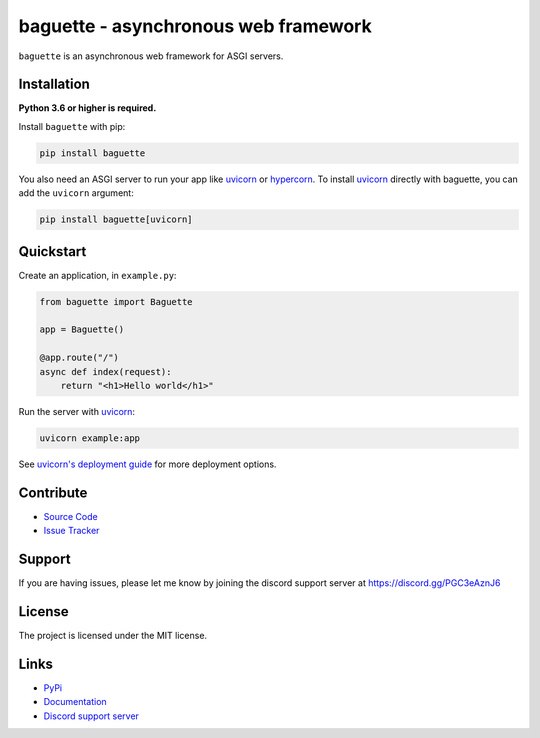 baguette - asynchronous web framework
=====================================

.. image:: https://img.shields.io/pypi/v/baguette?color=blue
    :target: https://pypi.python.org/pypi/baguette
    :alt: PyPI version info
.. image:: https://img.shields.io/pypi/pyversions/baguette?color=orange
    :target: https://pypi.python.org/pypi/baguette
    :alt: Supported Python versions
.. image:: https://img.shields.io/github/checks-status/takos22/baguette/master?label=tests
    :target: https://github.com/takos22/baguette/actions/workflows/lint-test.yml
    :alt: Lint and test workflow status
.. image:: https://readthedocs.org/projects/baguette/badge/?version=latest
    :target: https://baguette.readthedocs.io/en/latest/
    :alt: Documentation build status
.. image:: https://codecov.io/gh/takos22/baguette/branch/master/graph/badge.svg?token=0P3BV8D3AJ
    :target: https://codecov.io/gh/takos22/baguette
    :alt: Code coverage
.. image:: https://img.shields.io/badge/code%20style-black-000000.svg
    :target: https://github.com/psf/black
    :alt: Code style: Black
.. image:: https://img.shields.io/discord/831992562986123376.svg?label=&logo=discord&logoColor=ffffff&color=7389D8&labelColor=6A7EC2
    :target: https://discord.gg/PGC3eAznJ6
    :alt: Discord support server

``baguette`` is an asynchronous web framework for ASGI servers.

Installation
------------

**Python 3.6 or higher is required.**

Install ``baguette`` with pip:

.. code:: sh

    pip install baguette

You also need an ASGI server to run your app like `uvicorn <https://www.uvicorn.org/>`_ or `hypercorn <https://gitlab.com/pgjones/hypercorn/>`_.
To install `uvicorn <https://www.uvicorn.org/>`_ directly with baguette, you can add the ``uvicorn`` argument:

.. code:: sh

    pip install baguette[uvicorn]

Quickstart
----------

Create an application, in ``example.py``:

.. code:: python

    from baguette import Baguette

    app = Baguette()

    @app.route("/")
    async def index(request):
        return "<h1>Hello world</h1>"

Run the server with `uvicorn <https://www.uvicorn.org/>`_:

.. code:: sh

    uvicorn example:app

See `uvicorn's deployment guide <https://www.uvicorn.org/deployment/>`_ for more deployment options.

Contribute
----------

- `Source Code <https://github.com/takos22/baguette>`_
- `Issue Tracker <https://github.com/takos22/baguette/issues>`_


Support
-------

If you are having issues, please let me know by joining the discord support server at https://discord.gg/PGC3eAznJ6

License
-------

The project is licensed under the MIT license.

Links
------

- `PyPi <https://pypi.org/project/baguette/>`_
- `Documentation <https://baguette.readthedocs.io/en/latest/index.html>`_
- `Discord support server <https://discord.gg/PGC3eAznJ6>`_
